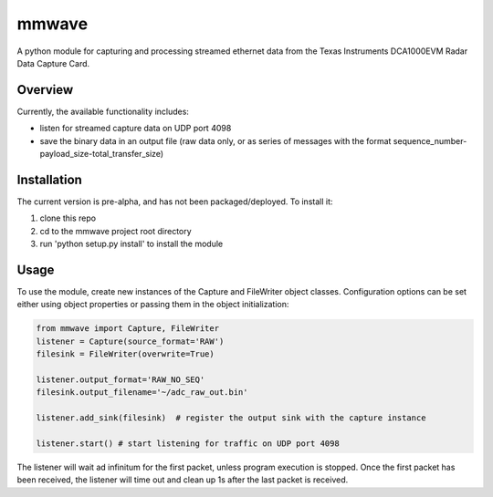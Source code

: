 mmwave
======

A python module for capturing and processing streamed ethernet data from the Texas Instruments DCA1000EVM Radar Data
Capture Card.


Overview
--------
Currently, the available functionality includes:

* listen for streamed capture data on UDP port 4098
* save the binary data in an output file (raw data only, or as series of messages with the format sequence_number-payload_size-total_transfer_size)


Installation
------------

The current version is pre-alpha, and has not been packaged/deployed. To install it:

1.  clone this repo
2.  cd to the mmwave project root directory
3.  run 'python setup.py install' to install the module


Usage
-----

To use the module, create new instances of the Capture and FileWriter object classes. Configuration options can be set either using object properties or passing them in the object initialization:

.. code-block:: python

    from mmwave import Capture, FileWriter
    listener = Capture(source_format='RAW')
    filesink = FileWriter(overwrite=True)

    listener.output_format='RAW_NO_SEQ'
    filesink.output_filename='~/adc_raw_out.bin'

    listener.add_sink(filesink)  # register the output sink with the capture instance

    listener.start() # start listening for traffic on UDP port 4098

The listener will wait ad infinitum for the first packet, unless program execution is stopped. Once the first packet has been received, the listener will time out and clean up 1s after the last packet is received.
